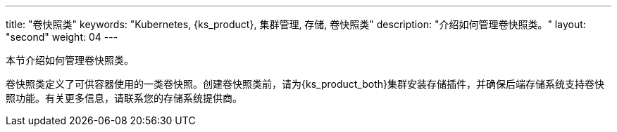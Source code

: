 ---
title: "卷快照类"
keywords: "Kubernetes, {ks_product}, 集群管理, 存储, 卷快照类"
description: "介绍如何管理卷快照类。"
layout: "second"
weight: 04
---



本节介绍如何管理卷快照类。

卷快照类定义了可供容器使用的一类卷快照。创建卷快照类前，请为{ks_product_both}集群安装存储插件，并确保后端存储系统支持卷快照功能。有关更多信息，请联系您的存储系统提供商。
